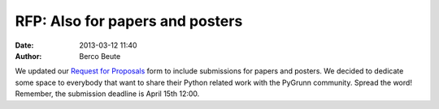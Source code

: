 RFP: Also for papers and posters
================================

:date: 2013-03-12 11:40
:author: Berco Beute

We updated our `Request for Proposals <pages/rfp.html>`_ form to include submissions for papers and posters. We decided to dedicate some space to everybody that want to share their Python related work with the PyGrunn community. Spread the word! Remember, the submission deadline is April 15th 12:00.